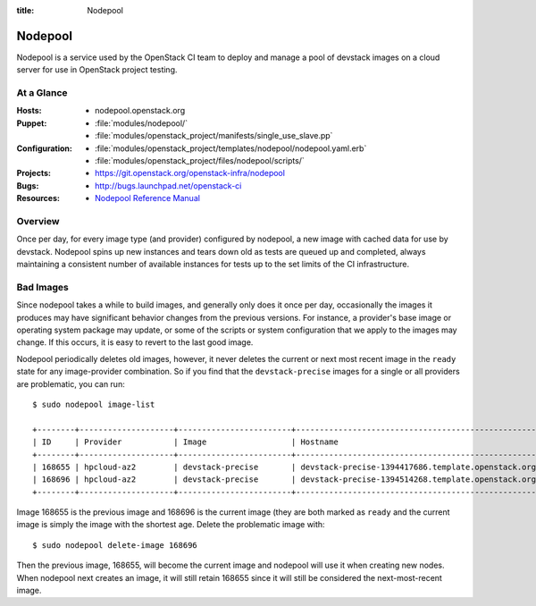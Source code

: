 :title: Nodepool

.. _nodepool:

Nodepool
########

Nodepool is a service used by the OpenStack CI team to deploy and manage a pool
of devstack images on a cloud server for use in OpenStack project testing.

At a Glance
===========

:Hosts:
  * nodepool.openstack.org
:Puppet:
  * :file:`modules/nodepool/`
  * :file:`modules/openstack_project/manifests/single_use_slave.pp`
:Configuration:
  * :file:`modules/openstack_project/templates/nodepool/nodepool.yaml.erb`
  * :file:`modules/openstack_project/files/nodepool/scripts/`
:Projects:
  * https://git.openstack.org/openstack-infra/nodepool
:Bugs:
  * http://bugs.launchpad.net/openstack-ci
:Resources:
  * `Nodepool Reference Manual <http://ci.openstack.org/nodepool>`_

Overview
========

Once per day, for every image type (and provider) configured by nodepool, a new
image with cached data for use by devstack.  Nodepool spins up new instances
and tears down old as tests are queued up and completed, always maintaining a
consistent number of available instances for tests up to the set limits of the
CI infrastructure.

Bad Images
==========

Since nodepool takes a while to build images, and generally only does
it once per day, occasionally the images it produces may have
significant behavior changes from the previous versions.  For
instance, a provider's base image or operating system package may
update, or some of the scripts or system configuration that we apply
to the images may change.  If this occurs, it is easy to revert to the
last good image.

Nodepool periodically deletes old images, however, it never deletes
the current or next most recent image in the ``ready`` state for any
image-provider combination.  So if you find that the
``devstack-precise`` images for a single or all providers are
problematic, you can run::

  $ sudo nodepool image-list

  +--------+--------------------+------------------------+----------------------------------------------------------+------------+--------------------------------------+--------------------------------------+----------+-------------+
  | ID     | Provider           | Image                  | Hostname                                                 | Version    | Image ID                             | Server ID                            | State    | Age (hours) |
  +--------+--------------------+------------------------+----------------------------------------------------------+------------+--------------------------------------+--------------------------------------+----------+-------------+
  | 168655 | hpcloud-az2        | devstack-precise       | devstack-precise-1394417686.template.openstack.org       | 1394417686 | 387612                               | 4909797                              | ready    | 26.83       |
  | 168696 | hpcloud-az2        | devstack-precise       | devstack-precise-1394514268.template.openstack.org       | 1394514268 | 388782                               | 4930213                              | ready    | 0.75        |
  +--------+--------------------+------------------------+----------------------------------------------------------+------------+--------------------------------------+--------------------------------------+----------+-------------+

Image 168655 is the previous image and 168696 is the current image
(they are both marked as ``ready`` and the current image is simply the
image with the shortest age.  Delete the problematic image with::

  $ sudo nodepool delete-image 168696

Then the previous image, 168655, will become the current image and
nodepool will use it when creating new nodes.  When nodepool next
creates an image, it will still retain 168655 since it will still be
considered the next-most-recent image.

